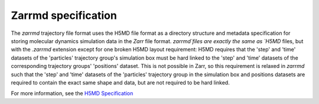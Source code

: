 .. _zarrmd:

Zarrmd specification
====================

The `zarrmd` trajectory file format uses the H5MD file format as a directory structure and metadata 
specification for storing molecular dynamics simulation data in the `Zarr` file format.
`zarrmd`files are exactly the same as `H5MD` files, but with the `.zarrmd` extension except for one 
broken H5MD layout requirement: H5MD requires that the 'step' and 'time' datasets of the 'particles'
trajectory group's simulation box must be hard linked to the 'step' and 'time' datasets of the corresponding
trajectory groups' 'positions' dataset. This is not possible in Zarr, so this requirement is relaxed in `zarrmd` 
such that the 'step' and 'time' datasets of the 'particles' trajectory group in the simulation box and positions
datasets are required to contain the exact same shape and data, but are not required to be hard linked.

For more information, see the `H5MD Specification <https://www.nongnu.org/h5md/h5md.html#time-dependent-data>`_
